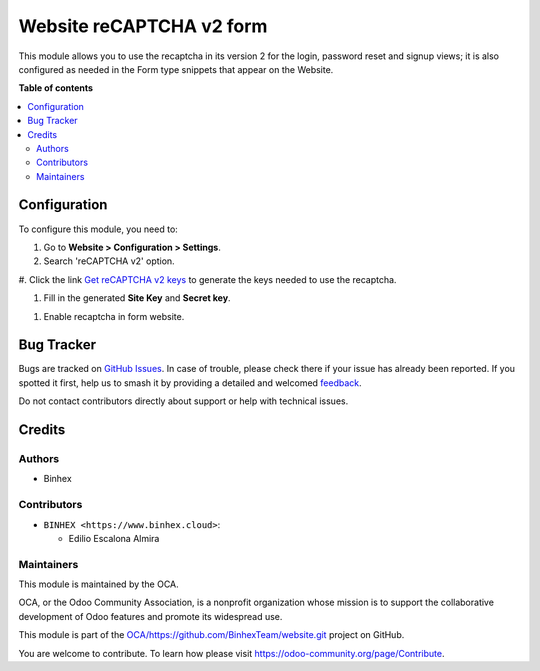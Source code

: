 =========================
Website reCAPTCHA v2 form
=========================

.. 
   !!!!!!!!!!!!!!!!!!!!!!!!!!!!!!!!!!!!!!!!!!!!!!!!!!!!
   !! This file is generated by oca-gen-addon-readme !!
   !! changes will be overwritten.                   !!
   !!!!!!!!!!!!!!!!!!!!!!!!!!!!!!!!!!!!!!!!!!!!!!!!!!!!
   !! source digest: sha256:2fa6628ed104a1f0cbcee7a029d49c8d31214e9e4e380eb429bf63f4428fd83a
   !!!!!!!!!!!!!!!!!!!!!!!!!!!!!!!!!!!!!!!!!!!!!!!!!!!!

.. |badge1| image:: https://img.shields.io/badge/maturity-Beta-yellow.png
    :target: https://odoo-community.org/page/development-status
    :alt: Beta
.. |badge2| image:: https://img.shields.io/badge/licence-AGPL--3-blue.png
    :target: http://www.gnu.org/licenses/agpl-3.0-standalone.html
    :alt: License: AGPL-3
.. |badge3| image:: https://img.shields.io/badge/github-OCA%2Fhttps://github.com/BinhexTeam/website.git-lightgray.png?logo=github
    :target: https://github.com/OCA/https://github.com/BinhexTeam/website.git/tree/16.0-add-website_recaptcha_v2_form/website_recaptcha_v2_form
    :alt: OCA/https://github.com/BinhexTeam/website.git
.. |badge4| image:: https://img.shields.io/badge/weblate-Translate%20me-F47D42.png
    :target: https://translation.odoo-community.org/projects/https://github.com/BinhexTeam/website.git-16-0-add-website_recaptcha_v2_form/https://github.com/BinhexTeam/website.git-16-0-add-website_recaptcha_v2_form-website_recaptcha_v2_form
    :alt: Translate me on Weblate
.. |badge5| image:: https://img.shields.io/badge/runboat-Try%20me-875A7B.png
    :target: https://runboat.odoo-community.org/builds?repo=OCA/https://github.com/BinhexTeam/website.git&target_branch=16.0-add-website_recaptcha_v2_form
    :alt: Try me on Runboat

|badge1| |badge2| |badge3| |badge4| |badge5|

This module allows you to use the recaptcha in its version 2 for the
login, password reset and signup views; it is also configured as needed
in the Form type snippets that appear on the Website.

**Table of contents**

.. contents::
   :local:

Configuration
=============

To configure this module, you need to:

#. Go to **Website > Configuration > Settings**.

#. Search 'reCAPTCHA v2' option.

|reCaptcha v2|

#. Click the link `Get reCAPTCHA v2
keys <https://www.google.com/recaptcha/admin>`__ to generate the keys
needed to use the recaptcha.

|Get reCAPTCHA v2 keys|

#. Fill in the generated **Site Key** and **Secret key**.

|reCAPTCHA v2 keys|

#. Enable recaptcha in form website. |reCAPTCHA v2 enable website|

.. |reCaptcha v2| image:: https://raw.githubusercontent.com/OCA/https:/github.com/BinhexTeam/website.git/16.0-add-website_recaptcha_v2_form/website_recaptcha_v2_form/static/src/img/readme/img.png
.. |Get reCAPTCHA v2 keys| image:: https://raw.githubusercontent.com/OCA/https:/github.com/BinhexTeam/website.git/16.0-add-website_recaptcha_v2_form/website_recaptcha_v2_form/static/src/img/readme/img_1.png
.. |reCAPTCHA v2 keys| image:: https://raw.githubusercontent.com/OCA/https:/github.com/BinhexTeam/website.git/16.0-add-website_recaptcha_v2_form/website_recaptcha_v2_form/static/src/img/readme/img_2.png
.. |reCAPTCHA v2 enable website| image:: https://raw.githubusercontent.com/OCA/https:/github.com/BinhexTeam/website.git/16.0-add-website_recaptcha_v2_form/website_recaptcha_v2_form/static/src/img/readme/img_3.png

Bug Tracker
===========

Bugs are tracked on `GitHub Issues <https://github.com/OCA/https://github.com/BinhexTeam/website.git/issues>`_.
In case of trouble, please check there if your issue has already been reported.
If you spotted it first, help us to smash it by providing a detailed and welcomed
`feedback <https://github.com/OCA/https://github.com/BinhexTeam/website.git/issues/new?body=module:%20website_recaptcha_v2_form%0Aversion:%2016.0-add-website_recaptcha_v2_form%0A%0A**Steps%20to%20reproduce**%0A-%20...%0A%0A**Current%20behavior**%0A%0A**Expected%20behavior**>`_.

Do not contact contributors directly about support or help with technical issues.

Credits
=======

Authors
-------

* Binhex

Contributors
------------

- ``BINHEX <https://www.binhex.cloud>``:

  - Edilio Escalona Almira

Maintainers
-----------

This module is maintained by the OCA.

.. image:: https://odoo-community.org/logo.png
   :alt: Odoo Community Association
   :target: https://odoo-community.org

OCA, or the Odoo Community Association, is a nonprofit organization whose
mission is to support the collaborative development of Odoo features and
promote its widespread use.

This module is part of the `OCA/https://github.com/BinhexTeam/website.git <https://github.com/OCA/https://github.com/BinhexTeam/website.git/tree/16.0-add-website_recaptcha_v2_form/website_recaptcha_v2_form>`_ project on GitHub.

You are welcome to contribute. To learn how please visit https://odoo-community.org/page/Contribute.
